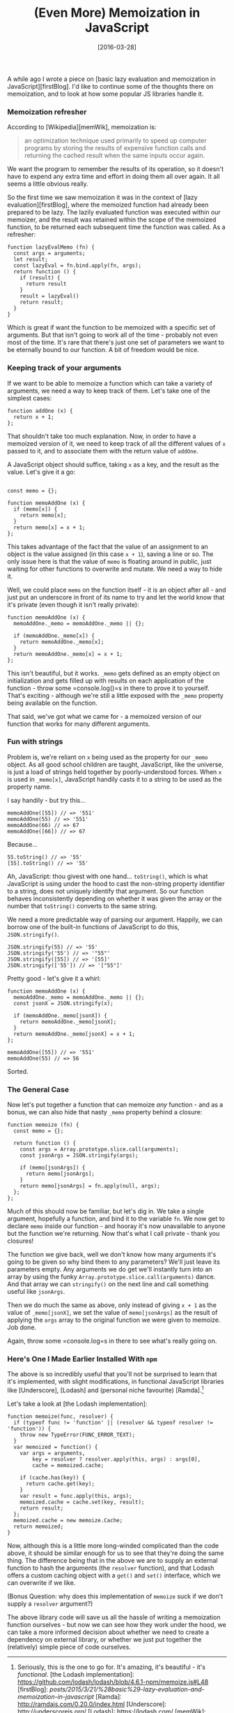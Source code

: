 #+TITLE: (Even More) Memoization in JavaScript

#+DATE: [2016-03-28]

A while ago I wrote a piece on [basic lazy evaluation and memoization in
JavaScript][firstBlog]. I'd like to continue some of the thoughts there
on memoization, and to look at how some popular JS libraries handle it.

*** Memoization refresher
    :PROPERTIES:
    :CUSTOM_ID: memoization-refresher
    :END:

According to [Wikipedia][memWik], memoization is:

#+BEGIN_QUOTE
  an optimization technique used primarily to speed up computer programs
  by storing the results of expensive function calls and returning the
  cached result when the same inputs occur again.
#+END_QUOTE

We want the program to remember the results of its operation, so it
doesn't have to expend any extra time and effort in doing them all over
again. It all seems a little obvious really.

So the first time we saw memoization it was in the context of [lazy
evaluation][firstBlog], where the memoized function had already been
prepared to be lazy. The lazily evaluated function was executed within
our memoizer, and the result was retained within the scope of the
memoized function, to be returned each subsequent time the function was
called. As a refresher:

#+BEGIN_EXAMPLE
  function lazyEvalMemo (fn) {
    const args = arguments;
    let result;
    const lazyEval = fn.bind.apply(fn, args);
    return function () {
      if (result) {
        return result
      }
      result = lazyEval()
      return result;
    }
  }
#+END_EXAMPLE

Which is great if want the function to be memoized with a specific set
of arguments. But that isn't going to work all of the time - probably
not even most of the time. It's rare that there's just one set of
parameters we want to be eternally bound to our function. A bit of
freedom would be nice.

*** Keeping track of your arguments
    :PROPERTIES:
    :CUSTOM_ID: keeping-track-of-your-arguments
    :END:

If we want to be able to memoize a function which can take a variety of
arguments, we need a way to keep track of them. Let's take one of the
simplest cases:

#+BEGIN_EXAMPLE
  function addOne (x) {
    return x + 1;
  };
#+END_EXAMPLE

That shouldn't take too much explanation. Now, in order to have a
memoized version of it, we need to keep track of all the different
values of =x= passed to it, and to associate them with the return value
of =addOne=.

A JavaScript object should suffice, taking =x= as a key, and the result
as the value. Let's give it a go:

#+BEGIN_EXAMPLE

  const memo = {};

  function memoAddOne (x) {
    if (memo[x]) {
      return memo[x];
    }
    return memo[x] = x + 1;
  };
#+END_EXAMPLE

This takes advantage of the fact that the value of an assignment to an
object is the value assigned (in this case =x + 1=), saving a line or
so. The only issue here is that the value of =memo= is floating around
in public, just waiting for other functions to overwrite and mutate. We
need a way to hide it.

Well, we could place =memo= on the function itself - it is an object
after all - and just put an underscore in front of its name to try and
let the world know that it's private (even though it isn't really
private):

#+BEGIN_EXAMPLE
  function memoAddOne (x) {
    memoAddOne._memo = memoAddOne._memo || {};

    if (memoAddOne._memo[x]) {
      return memoAddOne._memo[x];
    }
    return memoAddOne._memo[x] = x + 1;
  };
#+END_EXAMPLE

This isn't beautiful, but it works. =_memo= gets defined as an empty
object on initialization and gets filled up with results on each
application of the function - throw some =console.log()=s in there to
prove it to yourself. That's exciting - although we're still a little
exposed with the =_memo= property being available on the function.

That said, we've got what we came for - a memoized version of our
function that works for many different arguments.

*** Fun with strings
    :PROPERTIES:
    :CUSTOM_ID: fun-with-strings
    :END:

Problem is, we're reliant on =x= being used as the property for our
=_memo= object. As all good school children are taught, JavaScript, like
the universe, is just a load of strings held together by
poorly-understood forces. When =x= is used in =_memo[x]=, JavaScript
handily casts it to a string to be used as the property name.

I say handily - but try this...

#+BEGIN_EXAMPLE
  memoAddOne([55]) // => '551'
  memoAddOne(55) // => '551'
  memoAddOne(66) // => 67
  memoAddOne([66]) // => 67
#+END_EXAMPLE

Because...

#+BEGIN_EXAMPLE
  55.toString() // => '55'
  [55].toString() // => '55'
#+END_EXAMPLE

Ah, JavaScript: thou givest with one hand... =toString()=, which is what
JavaScript is using under the hood to cast the non-string property
identifier to a string, does not uniquely identify that argument. So our
function behaves inconsistently depending on whether it was given the
array or the number that =toString()= converts to the same string.

We need a more predictable way of parsing our argument. Happily, we can
borrow one of the built-in functions of JavaScript to do this,
=JSON.stringify()=.

#+BEGIN_EXAMPLE
  JSON.stringify(55) // => '55'
  JSON.stringify('55') // => '"55"'
  JSON.stringify([55]) // => '[55]'
  JSON.stringify(['55']) // => '["55"]'
#+END_EXAMPLE

Pretty good - let's give it a whirl:

#+BEGIN_EXAMPLE
  function memoAddOne (x) {
    memoAddOne._memo = memoAddOne._memo || {};
    const jsonX = JSON.stringify(x);

    if (memoAddOne._memo[jsonX]) {
      return memoAddOne._memo[jsonX];
    }
    return memoAddOne._memo[jsonX] = x + 1;
  };

  memoAddOne([55]) // => '551'
  memoAddOne(55) // => 56
#+END_EXAMPLE

Sorted.

*** The General Case
    :PROPERTIES:
    :CUSTOM_ID: the-general-case
    :END:

Now let's put together a function that can memoize /any/ function - and
as a bonus, we can also hide that nasty =_memo= property behind a
closure:

#+BEGIN_EXAMPLE
  function memoize (fn) {
    const memo = {};

    return function () {
      const args = Array.prototype.slice.call(arguments);
      const jsonArgs = JSON.stringify(args);

      if (memo[jsonArgs]) {
        return memo[jsonArgs];
      }
      return memo[jsonArgs] = fn.apply(null, args);
    };
  };
#+END_EXAMPLE

Much of this should now be familiar, but let's dig in. We take a single
argument, hopefully a function, and bind it to the variable =fn=. We now
get to declare =memo= inside our function - and hooray it's now
unavailable to anyone but the function we're returning. Now that's what
I call private - thank you closures!

The function we give back, well we don't know how many arguments it's
going to be given so why bind them to any parameters? We'll just leave
its parameters empty. Any arguments we do get we'll instantly turn into
an array by using the funky =Array.prototype.slice.call(arguments)=
dance. And that array we can =stringify()= on the next line and call
something useful like =jsonArgs=.

Then we do much the same as above, only instead of giving =x + 1= as the
value of =_memo[jsonX]=, we set the value of =memo[jsonArgs]= as the
result of applying the =args= array to the original function we were
given to memoize. Job done.

Again, throw some =console.log=s in there to see what's really going on.

*** Here's One I Made Earlier Installed With =npm=
    :PROPERTIES:
    :CUSTOM_ID: heres-one-i-made-earlier-installed-with-npm
    :END:

The above is so incredibly useful that you'll not be surprised to learn
that it's implemented, with slight modifications, in functional
JavaScript libraries like [Underscore], [Lodash] and (personal niche
favourite) [Ramda].[fn:1]

Let's take a look at [the Lodash implementation]:

#+BEGIN_EXAMPLE
  function memoize(func, resolver) {
    if (typeof func != 'function' || (resolver && typeof resolver != 'function')) {
      throw new TypeError(FUNC_ERROR_TEXT);
    }
    var memoized = function() {
      var args = arguments,
          key = resolver ? resolver.apply(this, args) : args[0],
          cache = memoized.cache;

      if (cache.has(key)) {
        return cache.get(key);
      }
      var result = func.apply(this, args);
      memoized.cache = cache.set(key, result);
      return result;
    };
    memoized.cache = new memoize.Cache;
    return memoized;
  }
#+END_EXAMPLE

Now, although this is a little more long-winded complicated than the
code above, it should be similar enough for us to see that they're doing
the same thing. The difference being that in the above we are to supply
an external function to hash the arguments (the =resolver= function),
and that Lodash offers a custom caching object with a =get()= and
=set()= interface, which we can overwrite if we like.

(Bonus Question: why does this implementation of =memoize= suck if we
don't supply a =resolver= argument?)

The above library code will save us all the hassle of writing a
memoization function ourselves - but now we can see how they work under
the hood, we can take a more informed decision about whether we need to
create a dependency on external library, or whether we just put together
the (relatively) simple piece of code ourselves.

[fn:1] Seriously, this is the one to go for. It's amazing, it's
       beautiful - it's /functional/. [the Lodash implementation]:
       https://github.com/lodash/lodash/blob/4.6.1-npm/memoize.js#L48
       [firstBlog]:
       /posts/2015/3/21/%28basic%29-lazy-evaluation-and-memoization-in-javascript/
       [Ramda]: http://ramdajs.com/0.20.0/index.html [Underscore]:
       http://underscorejs.org/ [Lodash]: https://lodash.com/ [memWik]:
       https://en.wikipedia.org/wiki/Memoization
